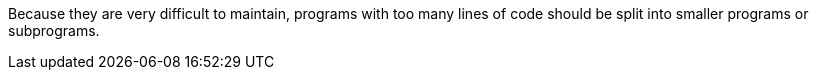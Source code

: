 Because they are very difficult to maintain, programs with too many lines of code should be split into smaller programs or subprograms.
